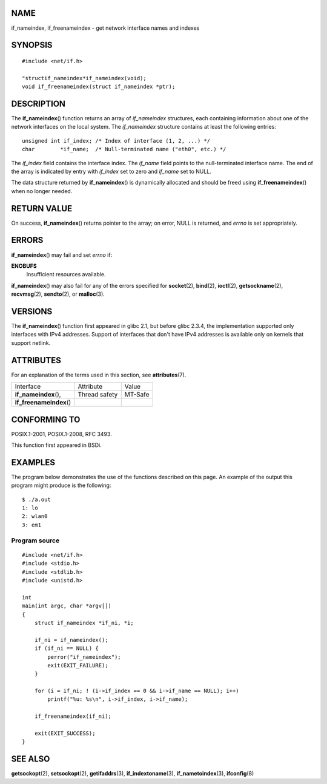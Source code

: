 NAME
====

if_nameindex, if_freenameindex - get network interface names and indexes

SYNOPSIS
========

::

   #include <net/if.h>

   "structif_nameindex*if_nameindex(void);
   void if_freenameindex(struct if_nameindex *ptr);

DESCRIPTION
===========

The **if_nameindex**\ () function returns an array of *if_nameindex*
structures, each containing information about one of the network
interfaces on the local system. The *if_nameindex* structure contains at
least the following entries:

::

   unsigned int if_index; /* Index of interface (1, 2, ...) */
   char        *if_name;  /* Null-terminated name ("eth0", etc.) */

The *if_index* field contains the interface index. The *if_name* field
points to the null-terminated interface name. The end of the array is
indicated by entry with *if_index* set to zero and *if_name* set to
NULL.

The data structure returned by **if_nameindex**\ () is dynamically
allocated and should be freed using **if_freenameindex**\ () when no
longer needed.

RETURN VALUE
============

On success, **if_nameindex**\ () returns pointer to the array; on error,
NULL is returned, and *errno* is set appropriately.

ERRORS
======

**if_nameindex**\ () may fail and set *errno* if:

**ENOBUFS**
   Insufficient resources available.

**if_nameindex**\ () may also fail for any of the errors specified for
**socket**\ (2), **bind**\ (2), **ioctl**\ (2), **getsockname**\ (2),
**recvmsg**\ (2), **sendto**\ (2), or **malloc**\ (3).

VERSIONS
========

The **if_nameindex**\ () function first appeared in glibc 2.1, but
before glibc 2.3.4, the implementation supported only interfaces with
IPv4 addresses. Support of interfaces that don't have IPv4 addresses is
available only on kernels that support netlink.

ATTRIBUTES
==========

For an explanation of the terms used in this section, see
**attributes**\ (7).

======================== ============= =======
Interface                Attribute     Value
**if_nameindex**\ (),    Thread safety MT-Safe
**if_freenameindex**\ ()               
======================== ============= =======

CONFORMING TO
=============

POSIX.1-2001, POSIX.1-2008, RFC 3493.

This function first appeared in BSDi.

EXAMPLES
========

The program below demonstrates the use of the functions described on
this page. An example of the output this program might produce is the
following:

::

   $ ./a.out
   1: lo
   2: wlan0
   3: em1

Program source
--------------

::

   #include <net/if.h>
   #include <stdio.h>
   #include <stdlib.h>
   #include <unistd.h>

   int
   main(int argc, char *argv[])
   {
       struct if_nameindex *if_ni, *i;

       if_ni = if_nameindex();
       if (if_ni == NULL) {
           perror("if_nameindex");
           exit(EXIT_FAILURE);
       }

       for (i = if_ni; ! (i->if_index == 0 && i->if_name == NULL); i++)
           printf("%u: %s\n", i->if_index, i->if_name);

       if_freenameindex(if_ni);

       exit(EXIT_SUCCESS);
   }

SEE ALSO
========

**getsockopt**\ (2), **setsockopt**\ (2), **getifaddrs**\ (3),
**if_indextoname**\ (3), **if_nametoindex**\ (3), **ifconfig**\ (8)
